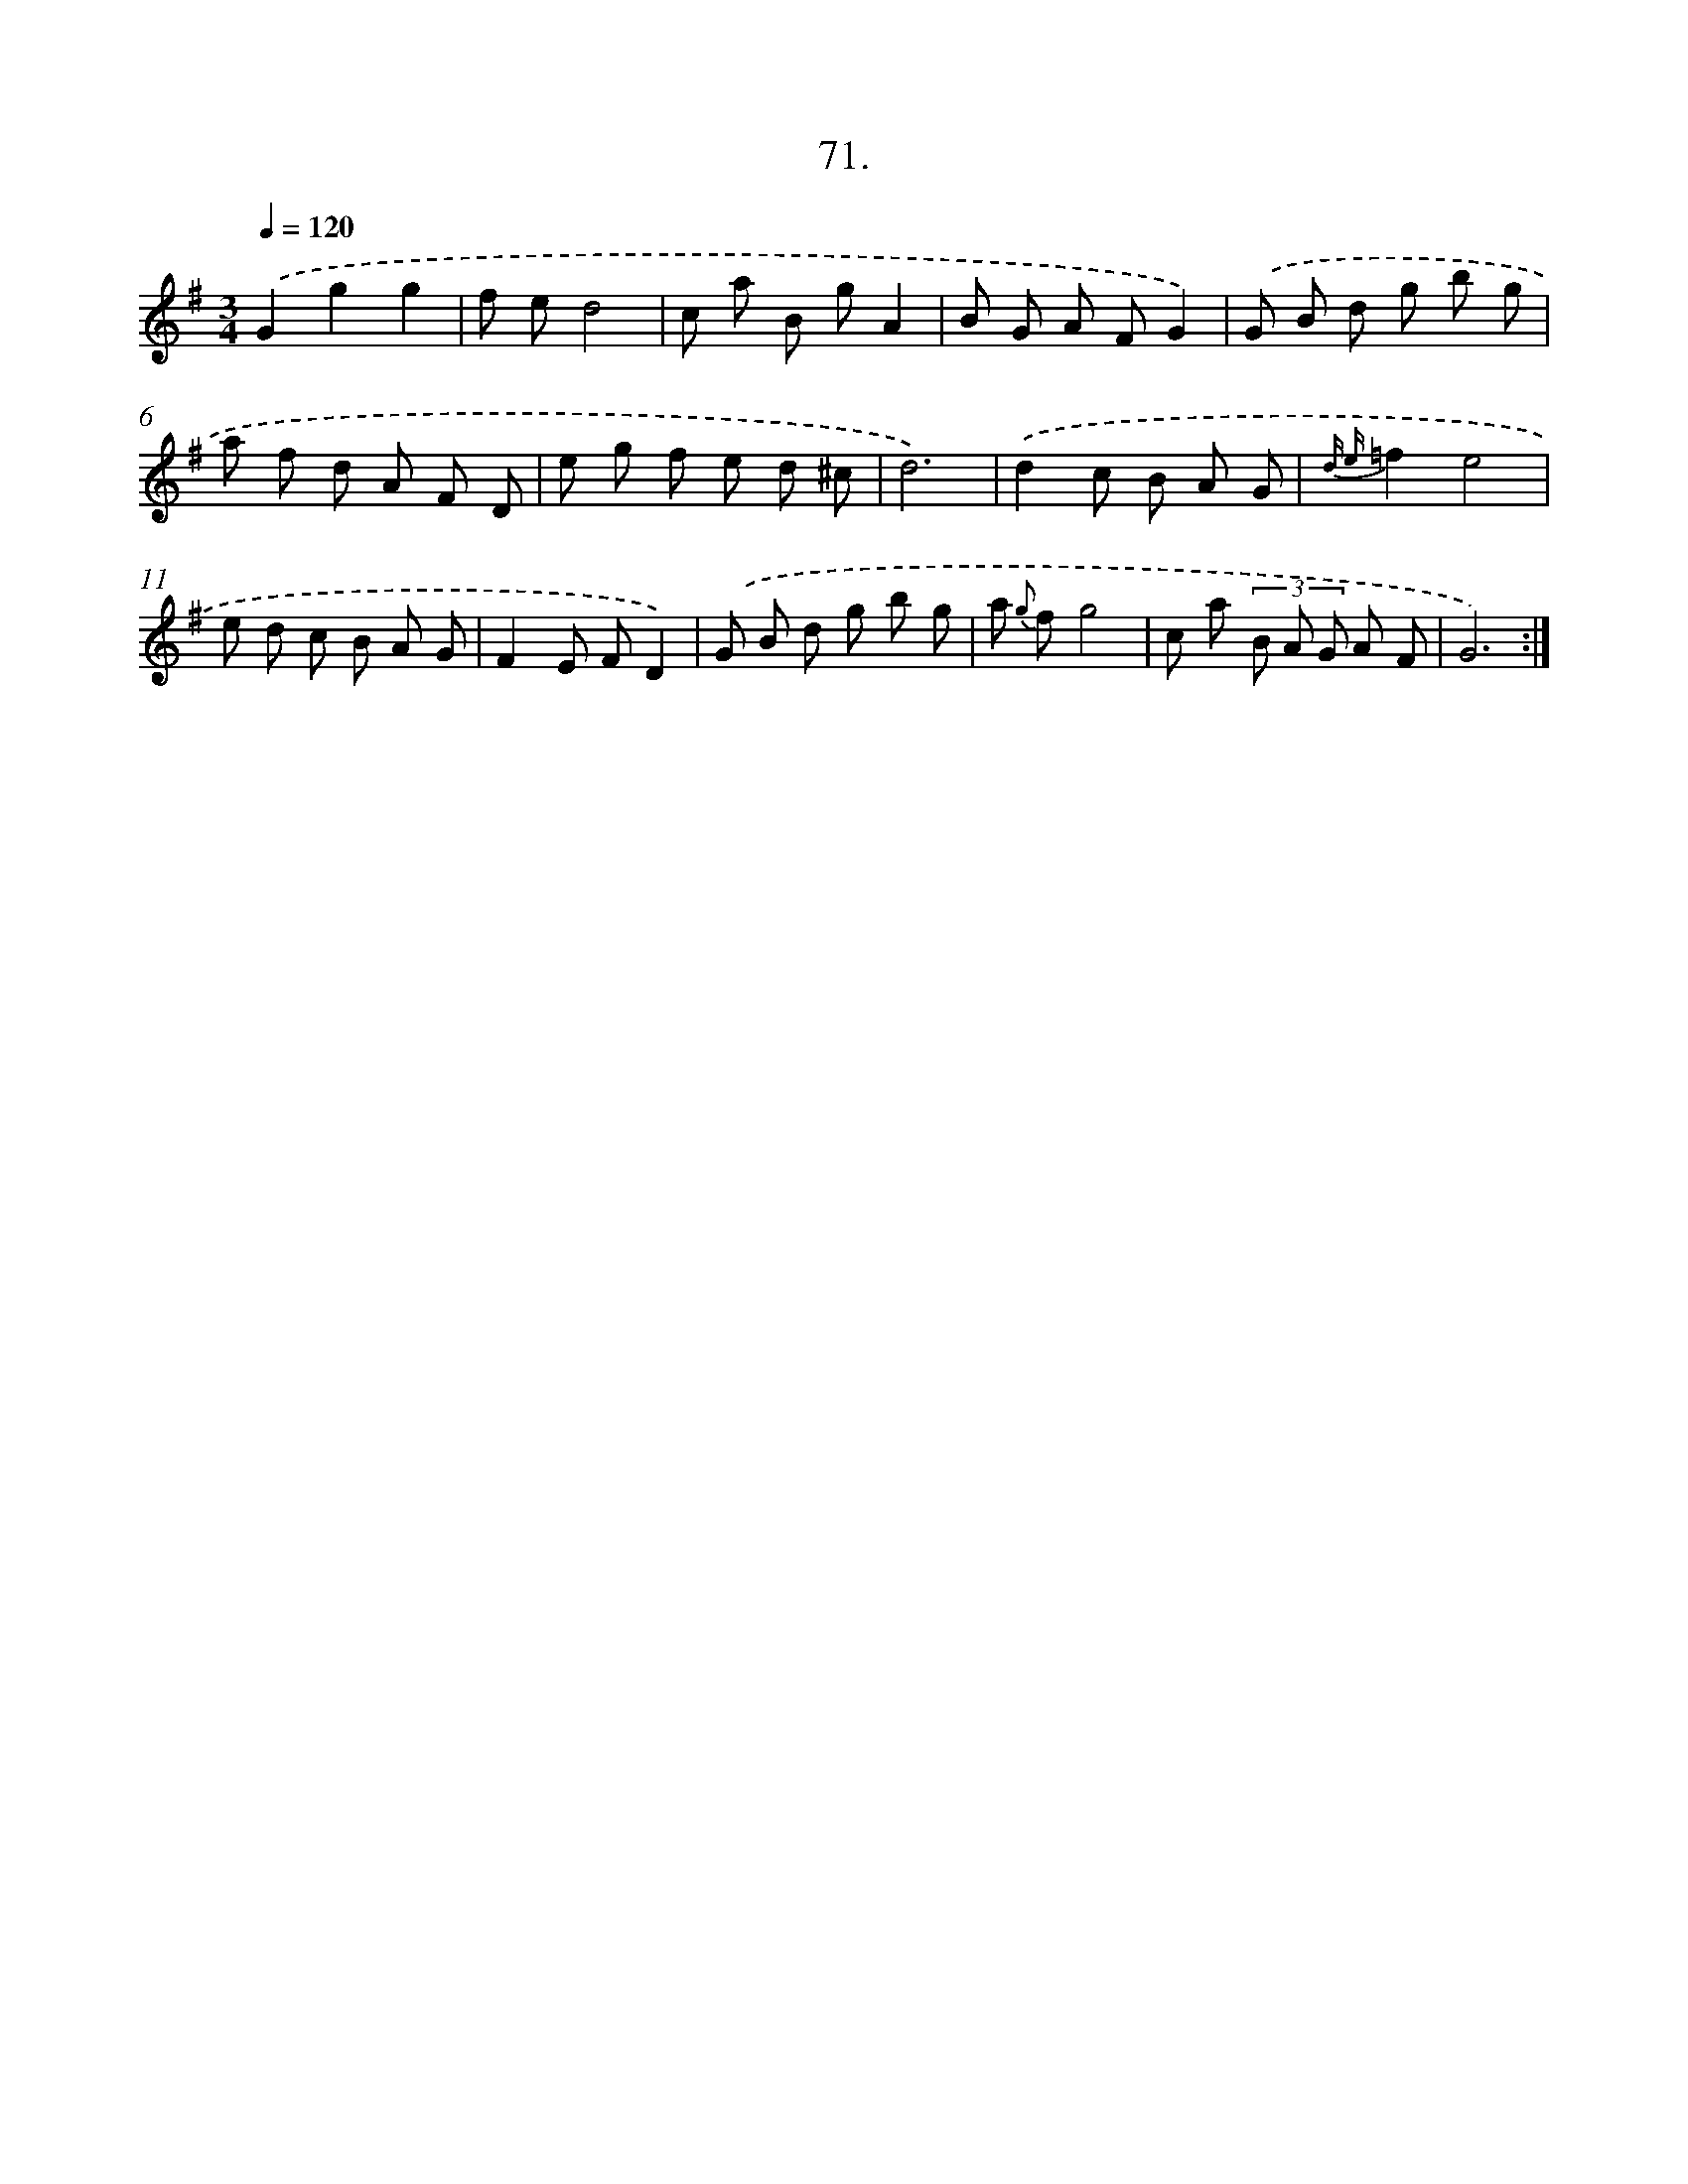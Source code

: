 X: 14334
T: 71.
%%abc-version 2.0
%%abcx-abcm2ps-target-version 5.9.1 (29 Sep 2008)
%%abc-creator hum2abc beta
%%abcx-conversion-date 2018/11/01 14:37:43
%%humdrum-veritas 1628509987
%%humdrum-veritas-data 1631619926
%%continueall 1
%%barnumbers 0
L: 1/8
M: 3/4
Q: 1/4=120
K: G clef=treble
.('G2g2g2 |
f ed4 |
c a B gA2 |
B G A FG2) |
.('G B d g b g |
a f d A F D |
e g f e d ^c |
d6) |
.('d2c B A G |
{d e}=f2e4 |
e d c B A G |
F2E FD2) |
.('G B d g b g |
a {g} fg4 |
c a (3B A G A F |
G6) :|]
